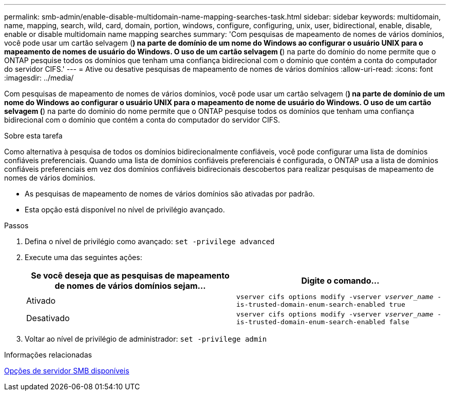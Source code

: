 ---
permalink: smb-admin/enable-disable-multidomain-name-mapping-searches-task.html 
sidebar: sidebar 
keywords: multidomain, name, mapping, search, wild, card, domain, portion, windows, configure, configuring, unix, user, bidirectional, enable, disable, enable or disable multidomain name mapping searches 
summary: 'Com pesquisas de mapeamento de nomes de vários domínios, você pode usar um cartão selvagem (*) na parte de domínio de um nome do Windows ao configurar o usuário UNIX para o mapeamento de nomes de usuário do Windows. O uso de um cartão selvagem (*) na parte do domínio do nome permite que o ONTAP pesquise todos os domínios que tenham uma confiança bidirecional com o domínio que contém a conta do computador do servidor CIFS.' 
---
= Ative ou desative pesquisas de mapeamento de nomes de vários domínios
:allow-uri-read: 
:icons: font
:imagesdir: ../media/


[role="lead"]
Com pesquisas de mapeamento de nomes de vários domínios, você pode usar um cartão selvagem (*) na parte de domínio de um nome do Windows ao configurar o usuário UNIX para o mapeamento de nome de usuário do Windows. O uso de um cartão selvagem (*) na parte do domínio do nome permite que o ONTAP pesquise todos os domínios que tenham uma confiança bidirecional com o domínio que contém a conta do computador do servidor CIFS.

.Sobre esta tarefa
Como alternativa à pesquisa de todos os domínios bidirecionalmente confiáveis, você pode configurar uma lista de domínios confiáveis preferenciais. Quando uma lista de domínios confiáveis preferenciais é configurada, o ONTAP usa a lista de domínios confiáveis preferenciais em vez dos domínios confiáveis bidirecionais descobertos para realizar pesquisas de mapeamento de nomes de vários domínios.

* As pesquisas de mapeamento de nomes de vários domínios são ativadas por padrão.
* Esta opção está disponível no nível de privilégio avançado.


.Passos
. Defina o nível de privilégio como avançado: `set -privilege advanced`
. Execute uma das seguintes ações:
+
|===
| Se você deseja que as pesquisas de mapeamento de nomes de vários domínios sejam... | Digite o comando... 


 a| 
Ativado
 a| 
`vserver cifs options modify -vserver _vserver_name_ -is-trusted-domain-enum-search-enabled true`



 a| 
Desativado
 a| 
`vserver cifs options modify -vserver _vserver_name_ -is-trusted-domain-enum-search-enabled false`

|===
. Voltar ao nível de privilégio de administrador: `set -privilege admin`


.Informações relacionadas
xref:server-options-reference.adoc[Opções de servidor SMB disponíveis]
